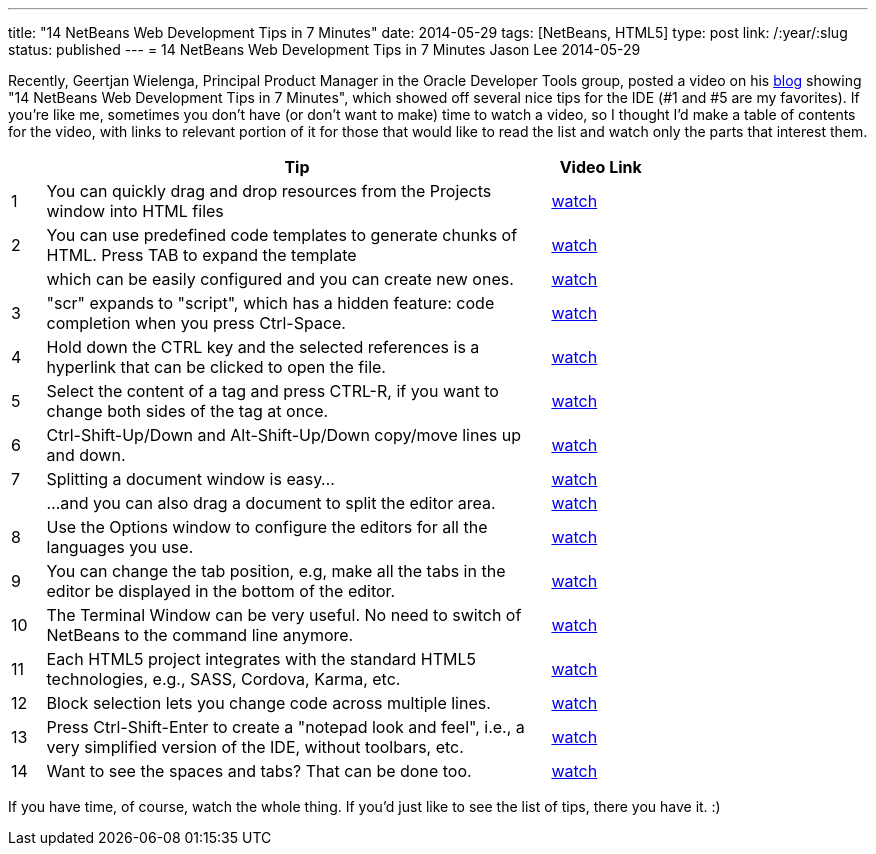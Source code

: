 ---
title: "14 NetBeans Web Development Tips in 7 Minutes"
date: 2014-05-29
tags: [NetBeans, HTML5]
type: post
link: /:year/:slug
status: published
---
= 14 NetBeans Web Development Tips in 7 Minutes
Jason Lee
2014-05-29


Recently, Geertjan Wielenga, Principal Product Manager in the Oracle Developer Tools group, posted a video on his https://blogs.oracle.com/geertjan/entry/youtube_14_netbeans_web_development[blog] showing "14 NetBeans Web Development Tips in 7 Minutes", which showed off several nice tips for the IDE (#1 and #5 are my favorites). If you're like me, sometimes you don't have (or don't want to make) time to watch a video, so I thought I'd make a table of contents for the video, with links to relevant portion of it for those that would like to read the list and watch only the parts that interest them.

// more

[cols="1,15,3", options="header", width="75%"]
|===
| | Tip | Video Link
|1|You can quickly drag and drop resources from the Projects window into HTML files|https://www.youtube.com/watch?v=JaqAi3r0k1Y[watch]
|2|You can use predefined code templates to generate chunks of HTML. Press TAB to expand the template|http://youtu.be/JaqAi3r0k1Y?t=26s[watch]
| |which can be easily configured and you can create new ones.|http://youtu.be/JaqAi3r0k1Y?t=54s[watch]
|3|"scr" expands to "script", which has a hidden feature: code completion when you press Ctrl-Space.|http://youtu.be/JaqAi3r0k1Y?t=1m30s[watch]
|4|Hold down the CTRL key and the selected references is a hyperlink that can be clicked to open the file.|http://youtu.be/JaqAi3r0k1Y?t=1m46s[watch]
|5|Select the content of a tag and press CTRL-R, if you want to change both sides of the tag at once.|http://youtu.be/JaqAi3r0k1Y?t=2m06s[watch]
|6|Ctrl-Shift-Up/Down and Alt-Shift-Up/Down copy/move lines up and down.|http://youtu.be/JaqAi3r0k1Y?t=2m28s[watch]
|7|Splitting a document window is easy...|http://youtu.be/JaqAi3r0k1Y?t=3m10s[watch]
| |...and you can also drag a document to split the editor area.|http://youtu.be/JaqAi3r0k1Y?t=3m35s[watch]
|8|Use the Options window to configure the editors for all the languages you use.|http://youtu.be/JaqAi3r0k1Y?t=4m06s[watch]
|9|You can change the tab position, e.g, make all the tabs in the editor be displayed in the bottom of the editor.|http://youtu.be/JaqAi3r0k1Y?t=5m09s[watch]
|10|The Terminal Window can be very useful. No need to switch of NetBeans to the command line anymore.|http://youtu.be/JaqAi3r0k1Y?t=5m36s[watch]
|11|Each HTML5 project integrates with the standard HTML5 technologies, e.g., SASS, Cordova, Karma, etc.|http://youtu.be/JaqAi3r0k1Y?t=6m26s[watch]
|12|Block selection lets you change code across multiple lines.|http://youtu.be/JaqAi3r0k1Y?t=6m45s[watch]
|13|Press Ctrl-Shift-Enter to create a "notepad look and feel", i.e., a very simplified version of the IDE, without toolbars, etc.|http://youtu.be/JaqAi3r0k1Y?t=7m06s[watch]
|14|Want to see the spaces and tabs? That can be done too.|http://youtu.be/JaqAi3r0k1Y?t=7m36s[watch]
|===

If you have time, of course, watch the whole thing. If you'd just like to see the list of tips, there you have it. :)
